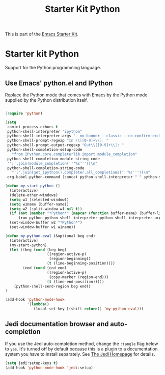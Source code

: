 #+TITLE: Starter Kit Python
#+OPTIONS: toc:nil num:nil ^:nil

This is part of the [[file:starter-kit.org][Emacs Starter Kit]].

* Starter kit Python

Support for the Python programming language.

** Use Emacs' python.el and IPython
Replace the Python mode that comes with Emacs by the Python mode
supplied by the Python distribution itself.
#+begin_src emacs-lisp
    
  (require 'python)
    
  (setq
   comint-process-echoes t
   python-shell-interpreter "ipython"
   python-shell-interpreter-args "--no-banner --classic --no-confirm-exit"
   python-shell-prompt-regexp "In \\[[0-9]+\\]: "
   python-shell-prompt-output-regexp "Out\\[[0-9]+\\]: "
   python-shell-completion-setup-code
     "from IPython.core.completerlib import module_completion"
   python-shell-completion-module-string-code
   "';'.join(module_completion('''%s'''))\n"
   python-shell-completion-string-code
     "';'.join(get_ipython().Completer.all_completions('''%s'''))\n"
   org-babel-python-command (concat python-shell-interpreter " " python-shell-interpreter-args))
    
  (defun my-start-python ()
    (interactive)
    (delete-other-windows)
    (setq w1 (selected-window))
    (setq w1name (buffer-name))
    (setq w2 (split-window w1 nil t))
    (if (not (member "*Python*" (mapcar (function buffer-name) (buffer-list))))
        (run-python python-shell-interpreter python-shell-interpreter-args))
    (set-window-buffer w2 "*Python*")
    (set-window-buffer w1 w1name))
  
  (defun my-python-eval (&optional beg end)
    (interactive)
    (my-start-python)
    (let ((beg (cond (beg beg)
                     ((region-active-p)
                      (region-beginning))
                     (t (line-beginning-position))))
          (end (cond (end end)
                     ((region-active-p)
                      (copy-marker (region-end)))
                     (t (line-end-position)))))
      (python-shell-send-region beg end))
  )
  
  (add-hook 'python-mode-hook
            '(lambda()
               (local-set-key [(shift return)] 'my-python-eval)))
  
#+end_src


** Jedi documentation browser and auto-completion
If you use the Jedi auto-completion method, change the =:tangle= flag below to =yes=. It's turned off by default because this is a plugin to a documentation system you have to install separately. See [[https://github.com/davidhalter/jedi][The Jedi Homepage]] for details.

#+source: jedi-plugin
#+begin_src emacs-lisp :tangle no
  (setq jedi:setup-keys t)
  (add-hook 'python-mode-hook 'jedi:setup)  
#+end_src

